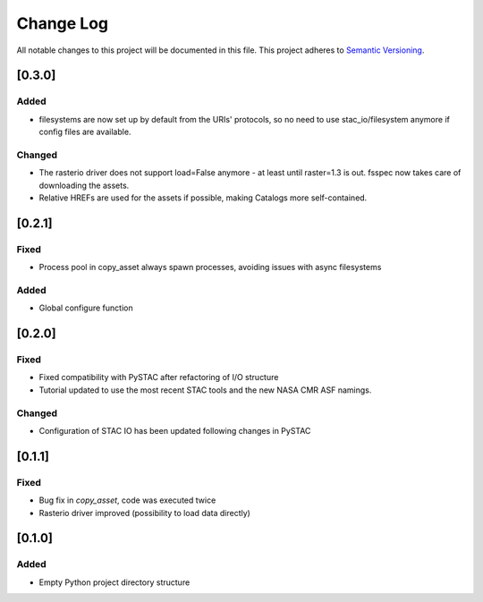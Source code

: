 ###########
Change Log
###########

All notable changes to this project will be documented in this file.
This project adheres to `Semantic Versioning <http://semver.org/>`_.

[0.3.0]
*******

Added
-----

* filesystems are now set up by default from the URIs' protocols, so no need to use stac_io/filesystem anymore if config files are available.

Changed
-------

* The rasterio driver does not support load=False anymore - at least until raster=1.3 is out. fsspec now takes care of downloading the assets.
* Relative HREFs are used for the assets if possible, making Catalogs more self-contained.


[0.2.1]
*******

Fixed
-----

* Process pool in copy_asset always spawn processes, avoiding issues with async filesystems

Added
-----

* Global configure function


[0.2.0]
*******

Fixed
-----

* Fixed compatibility with PySTAC after refactoring of I/O structure
* Tutorial updated to use the most recent STAC tools and the new NASA CMR ASF namings.

Changed
-------

* Configuration of STAC IO has been updated following changes in PySTAC

[0.1.1]
*******

Fixed
-----

* Bug fix in `copy_asset`, code was executed twice
* Rasterio driver improved (possibility to load data directly)


[0.1.0]
*******

Added
-----

* Empty Python project directory structure
